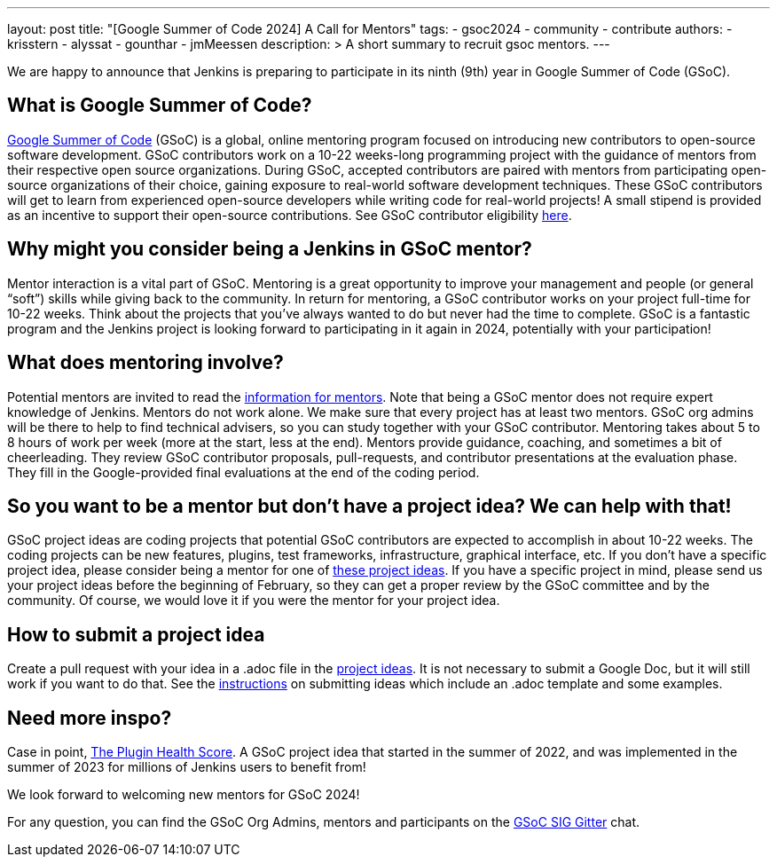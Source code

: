 ---
layout: post
title: "[Google Summer of Code 2024] A Call for Mentors"
tags:
- gsoc2024
- community
- contribute
authors: 
- krisstern
- alyssat
- gounthar
- jmMeessen
description: >
  A short summary to recruit gsoc mentors.
---

We are happy to announce that Jenkins is preparing to participate in its ninth (9th) year in Google Summer of Code (GSoC).

== What is Google Summer of Code?

link:https://summerofcode.withgoogle.com/[Google Summer of Code] (GSoC) is a global, online mentoring program focused on introducing new contributors to open-source software development. GSoC contributors work on a 10-22 weeks-long programming project with the guidance of mentors from their respective open source organizations. During GSoC, accepted contributors are paired with mentors from participating open-source organizations of their choice, gaining exposure to real-world software development techniques. These GSoC contributors will get to learn from experienced open-source developers while writing code for real-world projects! A small stipend is provided as an incentive to support their open-source contributions.
See GSoC contributor eligibility link:https://summerofcode.withgoogle.com/get-started[here].

== Why might you consider being a Jenkins in GSoC mentor? 

Mentor interaction is a vital part of GSoC. Mentoring is a great opportunity to improve your management and people (or general “soft”) skills while giving back to the community. In return for mentoring, a GSoC contributor works on your project full-time for 10-22 weeks. Think about the projects that you’ve always wanted to do but never had the time to complete. GSoC is a fantastic program and the Jenkins project is looking forward to participating in it again in 2024, potentially with your participation!

== What does mentoring involve?

Potential mentors are invited to read the link:https://www.jenkins.io/projects/gsoc/mentors[information for mentors]. Note that being a GSoC mentor does not require expert knowledge of Jenkins. Mentors do not work alone. We make sure that every project has at least two mentors. GSoC org admins will be there to help to find technical advisers, so you can study together with your GSoC contributor. Mentoring takes about 5 to 8 hours of work per week (more at the start, less at the end). Mentors provide guidance, coaching, and sometimes a bit of cheerleading. They review GSoC contributor proposals, pull-requests, and contributor presentations at the evaluation phase. They fill in the Google-provided final evaluations at the end of the coding period.

== So you want to be a mentor but don’t have a project idea? We can help with that!

GSoC project ideas are coding projects that potential GSoC contributors are expected to accomplish in about 10-22 weeks. The coding projects can be new features, plugins, test frameworks, infrastructure, graphical interface, etc.  If you don’t have a specific project idea, please consider being a mentor for one of link:https://www.jenkins.io/projects/gsoc/2024/project-ideas/[these project ideas]. 
If you have a specific project in mind, please send us your project ideas before the beginning of February, so they can get a proper review by the GSoC committee and by the community. Of course, we would love it if you were the mentor for your project idea.

== How to submit a project idea

Create a pull request with your idea in a .adoc file in the link:https://github.com/jenkins-infra/jenkins.io/tree/master/content/projects/gsoc/2023/project-ideas[project ideas]. It is not necessary to submit a Google Doc, but it will still work if you want to do that. See the link:https://www.jenkins.io/projects/gsoc/proposing-project-ideas/[instructions] on submitting ideas which include an .adoc template and some examples.

== Need more inspo?

Case in point, link:https://www.jenkins.io/blog/2023/10/25/what-is-the-plugin-health-score/[The Plugin Health Score]. A GSoC project idea that started in the summer of 2022, and was implemented in the summer of 2023 for millions of Jenkins users to benefit from!

We look forward to welcoming new mentors for GSoC 2024!

For any question, you can find the GSoC Org Admins, mentors and participants on the link:https://app.gitter.im/#/room/#jenkinsci_gsoc-sig:gitter.im[GSoC SIG Gitter] chat.
